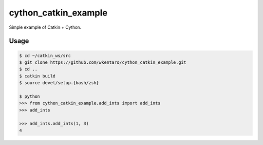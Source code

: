 cython_catkin_example
=====================

.. image:: https://travis-ci.org/wkentaro/cython_catkin_example.svg?branch=master
    :target: https://travis-ci.org/wkentaro/cython_catkin_example


Simple example of Catkin + Cython.


Usage
-----

.. code-block:: bash

  $ cd ~/catkin_ws/src
  $ git clone https://github.com/wkentaro/cython_catkin_example.git
  $ cd ..
  $ catkin build
  $ source devel/setup.{bash/zsh}

  $ python
  >>> from cython_catkin_example.add_ints import add_ints
  >>> add_ints

  >>> add_ints.add_ints(1, 3)
  4
